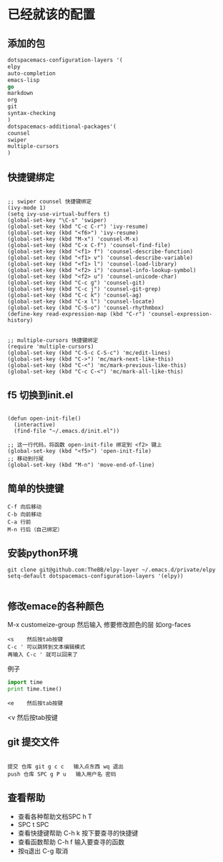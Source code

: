 * 已经就该的配置
** 添加的包
#+BEGIN_SRC emacs-lisp
dotspacemacs-configuration-layers '(
elpy
auto-completion
emacs-lisp
go
markdown
org
git
syntax-checking
)
dotspacemacs-additional-packages'(
counsel
swiper
multiple-cursors
)
#+END_SRC
** 快捷键绑定
#+BEGIN_SRC emacs-list

;; swiper counsel 快捷键绑定
(ivy-mode 1)
(setq ivy-use-virtual-buffers t)
(global-set-key "\C-s" 'swiper)
(global-set-key (kbd "C-c C-r") 'ivy-resume)
(global-set-key (kbd "<f6>") 'ivy-resume)
(global-set-key (kbd "M-x") 'counsel-M-x)
(global-set-key (kbd "C-x C-f") 'counsel-find-file)
(global-set-key (kbd "<f1> f") 'counsel-describe-function)
(global-set-key (kbd "<f1> v") 'counsel-describe-variable)
(global-set-key (kbd "<f1> l") 'counsel-load-library)
(global-set-key (kbd "<f2> i") 'counsel-info-lookup-symbol)
(global-set-key (kbd "<f2> u") 'counsel-unicode-char)
(global-set-key (kbd "C-c g") 'counsel-git)
(global-set-key (kbd "C-c j") 'counsel-git-grep)
(global-set-key (kbd "C-c k") 'counsel-ag)
(global-set-key (kbd "C-x l") 'counsel-locate)
(global-set-key (kbd "C-S-o") 'counsel-rhythmbox)
(define-key read-expression-map (kbd "C-r") 'counsel-expression-history)


;; multiple-cursors 快捷键绑定
(require 'multiple-cursors)
(global-set-key (kbd "C-S-c C-S-c") 'mc/edit-lines)
(global-set-key (kbd "C->") 'mc/mark-next-like-this)
(global-set-key (kbd "C-<") 'mc/mark-previous-like-this)
(global-set-key (kbd "C-c C-<") 'mc/mark-all-like-this)
#+END_SRC

** f5 切换到init.el
#+BEGIN_SRC emacs-listp

(defun open-init-file()
  (interactive)
  (find-file "~/.emacs.d/init.el"))

;; 这一行代码，将函数 open-init-file 绑定到 <f2> 键上
(global-set-key (kbd "<f5>") 'open-init-file)
;; 移动到行尾
(global-set-key (kbd "M-n") 'move-end-of-line)
#+END_SRC

** 简单的快捷键 
#+BEGIN_EXAMPLE
C-f 向后移动
C-b 向前移动
C-a 行前
M-n 行后（自己绑定）
#+END_EXAMPLE
** 安装python环境 
#+BEGIN_SRC emacs-listp
git clone git@github.com:TheBB/elpy-layer ~/.emacs.d/private/elpy
setq-default dotspacemacs-configuration-layers '(elpy))

#+END_SRC
** 修改emace的各种颜色
M-x customeize-group 然后输入 修要修改颜色的层 如org-faces
#+BEGIN_SRC 
<s    然后按tab按键
C-c ' 可以跳转到文本编辑模式
再输入 C-c ' 就可以回来了
#+END_SRC
例子
#+BEGIN_SRC python
  import time
  print time.time()

#+END_SRC
#+BEGIN_EXAMPLE
<e    然后按tab按键
#+END_EXAMPLE
#+BEGIN_VERSE
<v    然后按tab按键
#+END_VERSE
** git 提交文件
#+BEGIN_EXAMPLE

提交 仓库 git g c c   输入点东西 wq 退出
push 仓库 SPC g P u   输入用户名 密码
#+END_EXAMPLE
** 查看帮助
- 查看各种帮助文档SPC h T
- SPC t SPC
- 查看快捷键帮助 C-h k 按下要查寻的快捷键
- 查看函数帮助 C-h f 输入要查寻的函数
- 按q退出 C-g 取消
